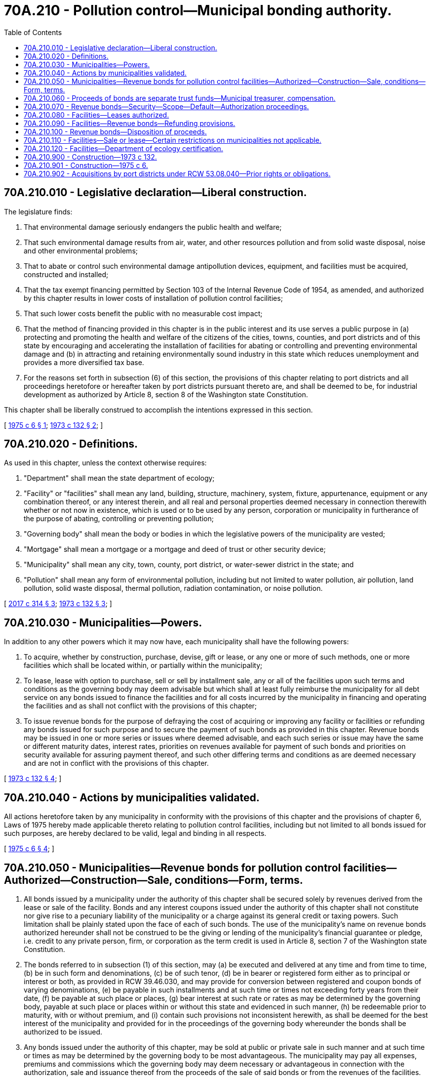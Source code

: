 = 70A.210 - Pollution control—Municipal bonding authority.
:toc:

== 70A.210.010 - Legislative declaration—Liberal construction.
The legislature finds:

. That environmental damage seriously endangers the public health and welfare;

. That such environmental damage results from air, water, and other resources pollution and from solid waste disposal, noise and other environmental problems;

. That to abate or control such environmental damage antipollution devices, equipment, and facilities must be acquired, constructed and installed;

. That the tax exempt financing permitted by Section 103 of the Internal Revenue Code of 1954, as amended, and authorized by this chapter results in lower costs of installation of pollution control facilities;

. That such lower costs benefit the public with no measurable cost impact;

. That the method of financing provided in this chapter is in the public interest and its use serves a public purpose in (a) protecting and promoting the health and welfare of the citizens of the cities, towns, counties, and port districts and of this state by encouraging and accelerating the installation of facilities for abating or controlling and preventing environmental damage and (b) in attracting and retaining environmentally sound industry in this state which reduces unemployment and provides a more diversified tax base.

. For the reasons set forth in subsection (6) of this section, the provisions of this chapter relating to port districts and all proceedings heretofore or hereafter taken by port districts pursuant thereto are, and shall be deemed to be, for industrial development as authorized by Article 8, section 8 of the Washington state Constitution.

This chapter shall be liberally construed to accomplish the intentions expressed in this section.

[ http://leg.wa.gov/CodeReviser/documents/sessionlaw/1975c6.pdf?cite=1975%20c%206%20§%201[1975 c 6 § 1]; http://leg.wa.gov/CodeReviser/documents/sessionlaw/1973c132.pdf?cite=1973%20c%20132%20§%202[1973 c 132 § 2]; ]

== 70A.210.020 - Definitions.
As used in this chapter, unless the context otherwise requires:

. "Department" shall mean the state department of ecology;

. "Facility" or "facilities" shall mean any land, building, structure, machinery, system, fixture, appurtenance, equipment or any combination thereof, or any interest therein, and all real and personal properties deemed necessary in connection therewith whether or not now in existence, which is used or to be used by any person, corporation or municipality in furtherance of the purpose of abating, controlling or preventing pollution;

. "Governing body" shall mean the body or bodies in which the legislative powers of the municipality are vested;

. "Mortgage" shall mean a mortgage or a mortgage and deed of trust or other security device;

. "Municipality" shall mean any city, town, county, port district, or water-sewer district in the state; and

. "Pollution" shall mean any form of environmental pollution, including but not limited to water pollution, air pollution, land pollution, solid waste disposal, thermal pollution, radiation contamination, or noise pollution.

[ http://lawfilesext.leg.wa.gov/biennium/2017-18/Pdf/Bills/Session%20Laws/Senate/5119.SL.pdf?cite=2017%20c%20314%20§%203[2017 c 314 § 3]; http://leg.wa.gov/CodeReviser/documents/sessionlaw/1973c132.pdf?cite=1973%20c%20132%20§%203[1973 c 132 § 3]; ]

== 70A.210.030 - Municipalities—Powers.
In addition to any other powers which it may now have, each municipality shall have the following powers:

. To acquire, whether by construction, purchase, devise, gift or lease, or any one or more of such methods, one or more facilities which shall be located within, or partially within the municipality;

. To lease, lease with option to purchase, sell or sell by installment sale, any or all of the facilities upon such terms and conditions as the governing body may deem advisable but which shall at least fully reimburse the municipality for all debt service on any bonds issued to finance the facilities and for all costs incurred by the municipality in financing and operating the facilities and as shall not conflict with the provisions of this chapter;

. To issue revenue bonds for the purpose of defraying the cost of acquiring or improving any facility or facilities or refunding any bonds issued for such purpose and to secure the payment of such bonds as provided in this chapter. Revenue bonds may be issued in one or more series or issues where deemed advisable, and each such series or issue may have the same or different maturity dates, interest rates, priorities on revenues available for payment of such bonds and priorities on security available for assuring payment thereof, and such other differing terms and conditions as are deemed necessary and are not in conflict with the provisions of this chapter.

[ http://leg.wa.gov/CodeReviser/documents/sessionlaw/1973c132.pdf?cite=1973%20c%20132%20§%204[1973 c 132 § 4]; ]

== 70A.210.040 - Actions by municipalities validated.
All actions heretofore taken by any municipality in conformity with the provisions of this chapter and the provisions of chapter 6, Laws of 1975 hereby made applicable thereto relating to pollution control facilities, including but not limited to all bonds issued for such purposes, are hereby declared to be valid, legal and binding in all respects.

[ http://leg.wa.gov/CodeReviser/documents/sessionlaw/1975c6.pdf?cite=1975%20c%206%20§%204[1975 c 6 § 4]; ]

== 70A.210.050 - Municipalities—Revenue bonds for pollution control facilities—Authorized—Construction—Sale, conditions—Form, terms.
. All bonds issued by a municipality under the authority of this chapter shall be secured solely by revenues derived from the lease or sale of the facility. Bonds and any interest coupons issued under the authority of this chapter shall not constitute nor give rise to a pecuniary liability of the municipality or a charge against its general credit or taxing powers. Such limitation shall be plainly stated upon the face of each of such bonds. The use of the municipality's name on revenue bonds authorized hereunder shall not be construed to be the giving or lending of the municipality's financial guarantee or pledge, i.e. credit to any private person, firm, or corporation as the term credit is used in Article 8, section 7 of the Washington state Constitution.

. The bonds referred to in subsection (1) of this section, may (a) be executed and delivered at any time and from time to time, (b) be in such form and denominations, (c) be of such tenor, (d) be in bearer or registered form either as to principal or interest or both, as provided in RCW 39.46.030, and may provide for conversion between registered and coupon bonds of varying denominations, (e) be payable in such installments and at such time or times not exceeding forty years from their date, (f) be payable at such place or places, (g) bear interest at such rate or rates as may be determined by the governing body, payable at such place or places within or without this state and evidenced in such manner, (h) be redeemable prior to maturity, with or without premium, and (i) contain such provisions not inconsistent herewith, as shall be deemed for the best interest of the municipality and provided for in the proceedings of the governing body whereunder the bonds shall be authorized to be issued.

. Any bonds issued under the authority of this chapter, may be sold at public or private sale in such manner and at such time or times as may be determined by the governing body to be most advantageous. The municipality may pay all expenses, premiums and commissions which the governing body may deem necessary or advantageous in connection with the authorization, sale and issuance thereof from the proceeds of the sale of said bonds or from the revenues of the facilities.

. All bonds issued under the authority of this chapter, and any interest coupons applicable thereto shall be investment securities within the meaning of the uniform commercial code and shall be deemed to be issued by a political subdivision of the state.

. The proceeds from any bonds issued under this chapter shall be used only for purposes qualifying under Section 103(c)(4)(f) of the Internal Revenue Code of 1954, as amended.

. Notwithstanding subsections (2) and (3) of this section, such bonds may be issued and sold in accordance with chapter 39.46 RCW.

[ http://leg.wa.gov/CodeReviser/documents/sessionlaw/1983c167.pdf?cite=1983%20c%20167%20§%20174[1983 c 167 § 174]; http://leg.wa.gov/CodeReviser/documents/sessionlaw/1975c6.pdf?cite=1975%20c%206%20§%203[1975 c 6 § 3]; http://leg.wa.gov/CodeReviser/documents/sessionlaw/1973c132.pdf?cite=1973%20c%20132%20§%205[1973 c 132 § 5]; ]

== 70A.210.060 - Proceeds of bonds are separate trust funds—Municipal treasurer, compensation.
The proceeds of any bonds heretofore or hereafter issued in conformity with the authority of this chapter, together with interest and premiums thereon, and any revenues used to pay or redeem any of such bonds, together with interest and any premiums thereon, shall be separate trust funds and used only for the purposes permitted herein and shall not be considered to be money of the municipality. The services of the treasurer of a municipality, if such treasurer is or has been used, were and are intended to be for the administrative convenience of receipt and payment of nonpublic moneys only for which reasonable compensation may be charged by such treasurer or municipality.

[ http://leg.wa.gov/CodeReviser/documents/sessionlaw/1975c6.pdf?cite=1975%20c%206%20§%202[1975 c 6 § 2]; ]

== 70A.210.070 - Revenue bonds—Security—Scope—Default—Authorization proceedings.
. The principal of and interest on any bonds issued under the authority of this chapter (a) shall be secured by a pledge of the revenues derived from the sale or lease of the facilities out of which such bonds shall be made payable, (b) may be secured by a mortgage covering all or any part of the facilities, (c) may be secured by a pledge or assignment of the lease of such facilities, or (d) may be secured by a trust agreement or such other security device as may be deemed most advantageous by the governing body.

. The proceedings under which the bonds are authorized to be issued under the provisions of this chapter, and any mortgage given to secure the same may contain any agreements and provisions customarily contained in instruments securing bonds, including, without limiting the generality of the foregoing, provisions respecting (a) the fixing and collection of rents for any facilities covered by such proceedings or mortgage, (b) the terms to be incorporated in the lease of such facilities, (c) the maintenance and insurance of such facilities, (d) the creation and maintenance of special funds from the revenues of such facilities, and (e) the rights and remedies available in the event of a default to the bond owners or to the trustee under a mortgage or trust agreement, all as the governing body shall deem advisable and as shall not be in conflict with the provisions of this chapter: PROVIDED, That in making any such agreements or provisions a municipality shall not have the power to obligate itself except with respect to the facilities and the application of the revenues therefrom, and shall not have the power to incur a pecuniary liability or a charge upon its general credit or against its taxing powers.

. The proceedings authorizing any bonds under the provisions of this chapter and any mortgage securing such bonds may provide that, in the event of a default in the payment of the principal of or the interest on such bonds or in the performance of any agreement contained in such proceedings or mortgage, such payment and performance may be enforced by mandamus or by the appointment of a receiver in equity with power to charge and collect rents and to apply the revenues from the facilities in accordance with such proceedings or the provisions of such mortgage.

. Any mortgage made under the provisions of this chapter, to secure bonds issued thereunder, may also provide that, in the event of a default in the payment thereof or the violation of any agreement contained in the mortgage, the mortgage may be foreclosed and the mortgaged property sold under proceedings in equity or in any other manner now or hereafter permitted by law. Such mortgage may also provide that any trustee under such mortgage or the owner of any of the bonds secured thereby may become the purchaser at any foreclosure sale if the highest bidder therefor. No breach of any such agreement shall impose any pecuniary liability upon a municipality or any charge upon their general credit or against their taxing powers.

. The proceedings authorizing the issuance of bonds hereunder may provide for the appointment of a trustee or trustees for the protection of the owners of the bonds, whether or not a mortgage is entered into as security for such bonds. Any such trustee may be a bank with trust powers or a trust company and shall be located in the United States, within or without the state of Washington, shall have the immunities, powers and duties provided in said proceedings, and may, to the extent permitted by such proceedings, hold and invest funds deposited with it in direct obligations of the United States, obligations guaranteed by the United States or certificates of deposit of a bank (including the trustee) which are continuously secured by such obligations of or guaranteed by the United States. Any bank acting as such trustee may, to the extent permitted by such proceedings, buy bonds issued hereunder to the same extent as if it were not such trustee. Said proceedings may provide for one or more co-trustees, and any co-trustee may be any competent individual over the age of twenty-one years or a bank having trust powers or trust company within or without the state. The proceedings authorizing the bonds may provide that some or all of the proceeds of the sale of the bonds, the revenues of any facilities, the proceeds of the sale of any part of a facility, of any insurance policy or of any condemnation award be deposited with the trustee or a co-trustee and applied as provided in said proceedings.

[ http://leg.wa.gov/CodeReviser/documents/sessionlaw/1983c167.pdf?cite=1983%20c%20167%20§%20175[1983 c 167 § 175]; http://leg.wa.gov/CodeReviser/documents/sessionlaw/1973c132.pdf?cite=1973%20c%20132%20§%206[1973 c 132 § 6]; ]

== 70A.210.080 - Facilities—Leases authorized.
Prior to the issuance of the bonds authorized by this chapter, the municipality may lease the facilities to a lessee or lessees under an agreement providing for payment to the municipality of such rentals as will be sufficient (a) to pay the principal of and interest on the bonds issued to finance the facilities, (b) to pay the taxes on the facilities, (c) to build up and maintain any reserves deemed by the governing body to be advisable in connection therewith, and (d) unless the agreement of lease obligates the lessees to pay for the maintenance and insurance of the facilities, to pay the costs of maintaining the facilities in good repair and keeping the same properly insured. Subject to the limitations of this chapter, the lease or extensions or modifications thereof may contain such other terms and conditions as may be mutually acceptable to the parties, and notwithstanding any other provisions of law relating to the sale of property owned by municipalities, such lease may contain an option for the lessees to purchase the facilities on such terms and conditions with or without consideration as may be mutually acceptable to the parties.

[ http://leg.wa.gov/CodeReviser/documents/sessionlaw/1973c132.pdf?cite=1973%20c%20132%20§%207[1973 c 132 § 7]; ]

== 70A.210.090 - Facilities—Revenue bonds—Refunding provisions.
Any bonds issued under the provisions of this chapter and at any time outstanding may at any time and from time to time be refunded by a municipality by the issuance of its refunding bonds in such amount as the governing body may deem necessary but not exceeding an amount sufficient to refund the principal of the bonds to be so refunded, together with any unpaid interest thereon and any premiums and commissions necessary to be paid in connection therewith: PROVIDED, That an issue of refunding bonds may be combined with an issue of additional revenue bonds on any facilities. Any such refunding may be effected whether the bonds to be refunded shall have then matured or shall thereafter mature, either by sale of the refunding bonds and the application of the proceeds thereof for the payment of the bonds to be refunded thereby, or by exchange of the refunding bonds for the bonds to be refunded thereby: PROVIDED FURTHER, That the owners of any bonds to be so refunded shall not be compelled without their consent to surrender their bonds for payment or exchange except on the terms expressed on the face thereof. Any refunding bonds issued under the authority of this chapter shall be subject to the provisions contained in RCW 70A.210.050 and may be secured in accordance with the provisions of RCW 70A.210.070.

[ http://lawfilesext.leg.wa.gov/biennium/2019-20/Pdf/Bills/Session%20Laws/House/2246-S.SL.pdf?cite=2020%20c%2020%20§%201205[2020 c 20 § 1205]; http://leg.wa.gov/CodeReviser/documents/sessionlaw/1983c167.pdf?cite=1983%20c%20167%20§%20176[1983 c 167 § 176]; http://leg.wa.gov/CodeReviser/documents/sessionlaw/1973c132.pdf?cite=1973%20c%20132%20§%208[1973 c 132 § 8]; ]

== 70A.210.100 - Revenue bonds—Disposition of proceeds.
The proceeds from the sale of any bonds issued under authority of this chapter shall be applied only for the purpose for which the bonds were issued: PROVIDED, That any accrued interest and premium received in any such sale shall be applied to the payment of the principal of or the interest on the bonds sold: AND PROVIDED FURTHER, That if for any reason any portion of such proceeds shall not be needed for the purpose for which the bonds were issued, then such unneeded portion of said proceeds shall be applied to the payment of the principal of or the interest on said bonds. The cost of acquiring or improving any facilities shall be deemed to include the following: The actual cost of acquiring or improving real estate for any facilities; the actual cost of construction of all or any part of the facilities which may be constructed, including architects' and engineers' fees, all expenses in connection with the authorization, sale and issuance of the bonds to finance such acquisition or improvements; and the interest on such bonds for a reasonable time prior to construction, during construction, and for a time not exceeding six months after completion of construction.

[ http://leg.wa.gov/CodeReviser/documents/sessionlaw/1973c132.pdf?cite=1973%20c%20132%20§%209[1973 c 132 § 9]; ]

== 70A.210.110 - Facilities—Sale or lease—Certain restrictions on municipalities not applicable.
The facilities shall be constructed, reconstructed, and improved and shall be leased, sold or otherwise disposed of in the manner determined by the governing body in its sole discretion and any requirement of competitive bidding, lease performance bonds or other restriction imposed on the procedure for award of contracts for such purpose or the lease, sale or other disposition of property of a municipality is not applicable to any action taken under authority of this chapter.

[ http://leg.wa.gov/CodeReviser/documents/sessionlaw/1973c132.pdf?cite=1973%20c%20132%20§%2010[1973 c 132 § 10]; ]

== 70A.210.120 - Facilities—Department of ecology certification.
Upon request by a municipality or by a user of the facilities the department of ecology may in relation to chapter 54, Laws of 1972 ex. sess. and this chapter issue its certificate stating that the facilities (1) as designed are in furtherance of the purpose of abating, controlling or preventing pollution, and/or (2) as designed or as operated meet state and local requirements for the control of pollution. This section shall not be construed as modifying the provisions of RCW 82.34.030; chapter 70A.15 RCW; or chapter 90.48 RCW.

[ http://lawfilesext.leg.wa.gov/biennium/2019-20/Pdf/Bills/Session%20Laws/House/2246-S.SL.pdf?cite=2020%20c%2020%20§%201206[2020 c 20 § 1206]; http://leg.wa.gov/CodeReviser/documents/sessionlaw/1973c132.pdf?cite=1973%20c%20132%20§%2011[1973 c 132 § 11]; ]

== 70A.210.900 - Construction—1973 c 132.
Nothing in this chapter shall be construed as a restriction or limitation upon any powers which a municipality might otherwise have under any laws of this state, but shall be construed as cumulative.

[ http://leg.wa.gov/CodeReviser/documents/sessionlaw/1973c132.pdf?cite=1973%20c%20132%20§%2012[1973 c 132 § 12]; ]

== 70A.210.901 - Construction—1975 c 6.
This 1975 amendatory act shall be liberally construed to accomplish the intention expressed herein.

[ http://leg.wa.gov/CodeReviser/documents/sessionlaw/1975c6.pdf?cite=1975%20c%206%20§%206[1975 c 6 § 6]; ]

== 70A.210.902 - Acquisitions by port districts under RCW  53.08.040—Prior rights or obligations.
All acquisitions by port districts pursuant to RCW 53.08.040 may, at the option of a port commission, be deemed to be made under this chapter, or under both: PROVIDED, That nothing contained in this chapter shall impair rights or obligations under contracts entered into before March 19, 1973.

[ http://leg.wa.gov/CodeReviser/documents/sessionlaw/1973c132.pdf?cite=1973%20c%20132%20§%2014[1973 c 132 § 14]; ]

